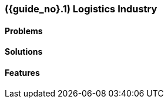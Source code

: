 [#section-logistics-industry]
=== ({guide_no}.{counter2:chapter_no_industry_guide}{chapter_no_industry_guide}) Logistics Industry
:doctype: book

==== Problems


==== Solutions


==== Features


